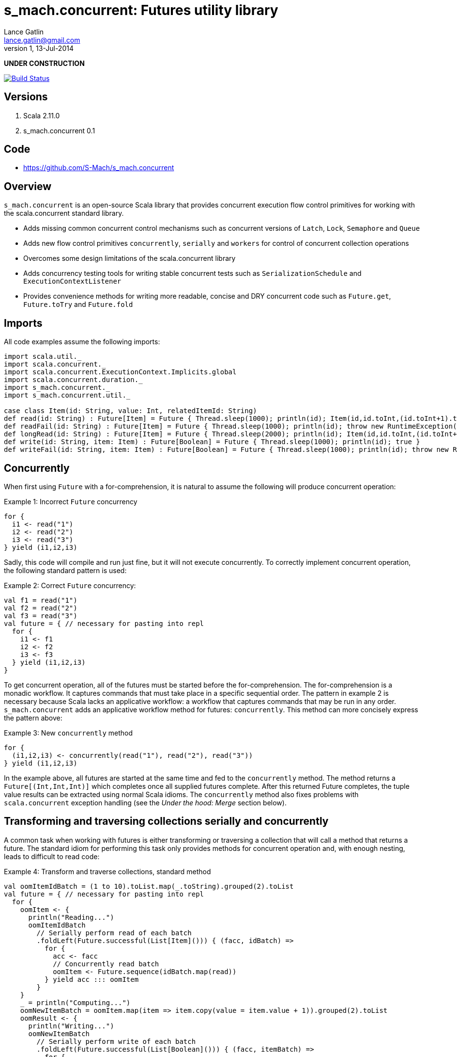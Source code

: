 s_mach.concurrent: Futures utility library
==========================================
Lance Gatlin <lance.gatlin@gmail.com>
v1,13-Jul-2014
:blogpost-status: unpublished
:blogpost-categories: s_mach, scala


*UNDER CONSTRUCTION*

image::https://travis-ci.org/S-Mach/s_mach.concurrent.svg[Build Status, link="https://travis-ci.org/S-Mach/s_mach.concurrent"] image::https://coveralls.io/repos/S-Mach/s_mach.concurrent/badge.png[Test Coverage,link="https://coveralls.io/r/S-Mach/s_mach.concurrent"]

== Versions
1. Scala 2.11.0
2. s_mach.concurrent 0.1

== Code
* https://github.com/S-Mach/s_mach.concurrent

== Overview
+s_mach.concurrent+ is an open-source Scala library that provides concurrent 
execution flow control primitives for working with the scala.concurrent standard
library. 

* Adds missing common concurrent control mechanisms such as concurrent versions of +Latch+, +Lock+, +Semaphore+ and +Queue+
* Adds new flow control primitives +concurrently+, +serially+ and +workers+ for control of concurrent collection operations
* Overcomes some design limitations of the scala.concurrent library
* Adds concurrency testing tools for writing stable concurrent tests such as +SerializationSchedule+ and +ExecutionContextListener+
* Provides convenience methods for writing more readable, concise and DRY concurrent code such as +Future.get+, +Future.toTry+ and +Future.fold+

== Imports
All code examples assume the following imports:
[source,scala,numbered]
----
import scala.util._
import scala.concurrent._
import scala.concurrent.ExecutionContext.Implicits.global
import scala.concurrent.duration._
import s_mach.concurrent._
import s_mach.concurrent.util._

case class Item(id: String, value: Int, relatedItemId: String)
def read(id: String) : Future[Item] = Future { Thread.sleep(1000); println(id); Item(id,id.toInt,(id.toInt+1).toString) }
def readFail(id: String) : Future[Item] = Future { Thread.sleep(1000); println(id); throw new RuntimeException(id.toString) }
def longRead(id: String) : Future[Item] = Future { Thread.sleep(2000); println(id); Item(id,id.toInt,(id.toInt+1).toString) }
def write(id: String, item: Item) : Future[Boolean] = Future { Thread.sleep(1000); println(id); true }
def writeFail(id: String, item: Item) : Future[Boolean] = Future { Thread.sleep(1000); println(id); throw new RuntimeException(id.toString) }
----

== Concurrently
When first using +Future+ with a for-comprehension, it is natural to assume the following will produce concurrent
operation:

.Example 1: Incorrect +Future+ concurrency
[source,scala,numbered]
----
for {
  i1 <- read("1")
  i2 <- read("2")
  i3 <- read("3")
} yield (i1,i2,i3)
----

Sadly, this code will compile and run just fine, but it will not execute concurrently. To correctly implement concurrent
operation, the following standard pattern is used:

.Example 2: Correct +Future+ concurrency:
[source,scala,numbered]
----
val f1 = read("1")
val f2 = read("2")
val f3 = read("3")
val future = { // necessary for pasting into repl
  for {
    i1 <- f1
    i2 <- f2
    i3 <- f3
  } yield (i1,i2,i3)
}
----

To get concurrent operation, all of the futures must be started before the for-comprehension. The for-comprehension is a
monadic workflow. It captures commands that must take place in a specific sequential order. The pattern in example 2 is
necessary because Scala lacks an applicative workflow: a workflow that captures commands that may be run in any order.
+s_mach.concurrent+ adds an applicative workflow method for futures: +concurrently+. This method can more concisely express
the pattern above:

.Example 3: New +concurrently+ method
[source,scala,numbered]
----
for {
  (i1,i2,i3) <- concurrently(read("1"), read("2"), read("3"))
} yield (i1,i2,i3)
----

In the example above, all futures are started at the same time and fed to the +concurrently+ method. The method returns
a +Future[(Int,Int,Int)]+ which completes once all supplied futures complete. After this returned Future completes, the
tuple value results can be extracted using normal Scala idioms. The +concurrently+ method also fixes problems with
+scala.concurrent+ exception handling (see the 'Under the hood: Merge' section below).

== Transforming and traversing collections serially and concurrently
A common task when working with futures is either transforming or traversing a collection that will call a method that
returns a future. The standard idiom for performing this task only provides methods for concurrent operation and, with
enough nesting, leads to difficult to read code:

.Example 4: Transform and traverse collections, standard method
[source,scala,numbered]
----
val oomItemIdBatch = (1 to 10).toList.map(_.toString).grouped(2).toList
val future = { // necessary for pasting into repl
  for {
    oomItem <- {
      println("Reading...")
      oomItemIdBatch
        // Serially perform read of each batch
        .foldLeft(Future.successful(List[Item]())) { (facc, idBatch) =>
          for {
            acc <- facc
            // Concurrently read batch
            oomItem <- Future.sequence(idBatch.map(read))
          } yield acc ::: oomItem
        }
    }
    _ = println("Computing...")
    oomNewItemBatch = oomItem.map(item => item.copy(value = item.value + 1)).grouped(2).toList
    oomResult <- {
      println("Writing...")
      oomNewItemBatch
        // Serially perform write of each batch
        .foldLeft(Future.successful(List[Boolean]())) { (facc, itemBatch) =>
          for {
            acc <- facc
            // Concurrently write batch
            oomResult <- Future.sequence(itemBatch.map(item => write(item.id, item)))
          } yield acc ::: oomResult
        }
    }
  } yield oomResult.forall(_ == true)
}
----

The same code, rewritten using +s_mach.concurrent+:

.Example 5: Using +s_mach.concurrent+ to serially or concurrently transform and traverse collections:
[source,scala,numbered]
----
val oomItemIdBatch = (1 to 10).toList.map(_.toString).grouped(2).toList
val future = { // necessary for pasting into repl
  for {
    oomItem <- {
      println("Reading...")
      oomItemIdBatch.serially.flatMap(_.concurrently.map(read))
    }
    _ = println("Computing...")
    oomNewItemBatch = oomItem.map(item => item.copy(value = item.value + 1)).grouped(10).toVector
    oomResult <- {
      println("Writing...")
      oomNewItemBatch.serially.flatMap(_.concurrently.map(item => write(item.id, item)))
    }
  } yield oomResult.forall(_ == true)
}
----

== Transforming and traversing collections using workers

.Example 6: Using +s_mach.concurrent+ workers to transform and traverse collections:
[source,scala,numbered]
----
val oomItemIdBatch = (1 to 10).toList.map(_.toString).grouped(2).toList
val future = { // necessary for pasting into repl
  for {
    oomItem <- {
      println("Reading...")
      oomItemIdBatch.workers(2).flatMap(_.workers(4).map(read))
    }
    _ = println("Computing...")
    oomNewItemBatch = oomItem.map(item => item.copy(value = item.value + 1)).grouped(10).toVector
    oomResult <- {
      println("Writing...")
      oomNewItemBatch.workers(2).flatMap(_.workers(4).map(item => write(item.id, item)))
    }
  } yield oomResult.forall(_ == true)
}
----


== Under the hood: +Merge+ method
Powering both the general +concurrently+ method and the collection +.concurrently.map+, +.concurrently.flatMap+ and
+.concurrently.foreach+ methods are the +merge+ and +flatMerge+ methods. The +merge+ method performs the same
function as +Future.sequence+ (it calls +Future.sequence+ internally) but it ensures that the returned future completes
immediately after an exception occurs in any of the futures. Because +Future.sequence+ waits on all futures in left
to right order before completing, an exception thrown at the beginning of the computation by a future at the
far right will not be detected until after all other futures have completed. For long running computations, this can
mean a significant amount of wasted time waiting on futures to complete whose results will be discarded. Also, while
the scala parallel collections correctly handle multiple concurrent exceptions, +Future.sequence+ only returns the
first exception encountered. In +Future.sequence+, all further exceptions past the first are discarded. The +merge+ and
+flatMerge+ methods fixes these problems by throwing +ConcurrentThrowable+. +ConcurrentThrowable+ has
a member method to access both the first exception thrown and a future of all exceptions thrown during the
computation.

.Example 7: +Future.sequence+ gets stuck waiting on longRead to complete and only returns the first exception:
[source,scala,numbered]
----
scala> val t = Future.sequence(Vector(longRead("1"),readFail("2"),readFail("3"),read("4"))).getTry
3
4
2
1
t: scala.util.Try[scala.collection.immutable.Vector[Item]] = Failure(java.lang.RuntimeException: 2)

scala>
----

.Example 8: +merge+ method fails immediately on the first exception and throws +ConcurrentThrowable+, which can retrieve all exceptions:
[source,scala,numbered]
----
scala> val t = Vector(longRead("1"),readFail("2"),readFail("3"),read("4")).merge.getTry
2
t: scala.util.Try[scala.collection.immutable.Vector[Item]] = Failure(ConcurrentThrowable(java.lang.RuntimeException: 2))
3

scala> 4
1

scala> val allFailures = t.failed.get.asInstanceOf[ConcurrentThrowable].futAllFailure.get
allFailures: Vector[Throwable] = Vector(java.lang.RuntimeException: 2, java.lang.RuntimeException: 3)
----
== Concurrent Semaphore
TODO

.Example 9: Semaphore
[source,scala,numbered]
----
val s = Semaphore(10)

val promise = Promise[Int]()

val f1 = s.acquire(10) { () => println(1);promise.future }
val f2 = s.acquire(8) { () => println(2);Thread.sleep(1000);2.future }
val f3 = s.acquire(2) { () => println(3);Thread.sleep(1000);3.future }
val f4 = s.acquire(1) { () => println(4);4.future }

promise.success(1)
----

== Concurrent Lock
TODO

.Example 9: Lock
[source,scala,numbered]
----
val lock = Lock()

val promise = Promise[Int]()
val f1 = lock { () => println("1");promise.future }
val f2 = lock { () => println("2");2.future }
val f3 = lock { () => println("3");3.future }

promise.success(1)
----
[source,scala,numbered]
----
scala> :paste
// Entering paste mode (ctrl-D to finish)

val lock = Lock()

val promise = Promise[Int]()
val f1 = lock { () => println(1);promise.future }
val f2 = lock { () => println(2);2.future }
val f3 = lock { () => println(3);3.future }


// Exiting paste mode, now interpreting.

1
lock: s_mach.concurrent.util.Lock = s_mach.concurrent.util.Lock$LockImpl@2578c32a
promise: scala.concurrent.Promise[Int] = scala.concurrent.impl.Promise$DefaultPromise@1b550d9e
f1: scala.concurrent.Future[Int] = scala.concurrent.impl.Promise$DefaultPromise@1b550d9e
f2: scala.concurrent.Future[Int] = scala.concurrent.impl.Promise$DefaultPromise@6cf10e16
f3: scala.concurrent.Future[Int] = scala.concurrent.impl.Promise$DefaultPromise@45d3fe3a

scala> promise.success(1)
2
res2: promise.type = scala.concurrent.impl.Promise$DefaultPromise@37af4505
3
----


== ConcurrentQueue
+s_mach.concurrent+ provides a basic concurrent queue trait +ConcurrentQueue+ that allows for asynchronous buffering
operations, including operations on collections of items. Currently only one implementation, +ConcurrentListQueue+ is
provided.

.Example 11: ConcurrentListQue
[source,scala,numbered]
----
val q = new ConcurrentListQueue[String]()

// Completes when input is available
val f1 = q.poll()
f1 foreach println

// Completes the future above
q.offer("some input")

// Complete when all input is available
val f2 = q.poll(3)
f2 foreach println

// Completes the future above
q.offer("input1")
q.offer(List("input2","input3","input4"))

// If input is available now, future completes immediately:
q.poll() foreach println

----

== Utility methods
+s_mach.concurrent+ provides a few utility methods for writing more concise and DRY code when working with +Future+:

.Example 12: Utility methods
[source,scala,numbered]
----
val fr : Future[Item] = read("1")

// Convert a Future[A] to Future[Try[A]] that always succeeds
val tt : Future[Try[Item]] = fr.toTry

// Convert a Future[A] to a Future[X] that always succeeds
val f : Future[String] = fr.fold({ i:Item => i.id.toString }, { t:Throwable => t.toString})

// Convert a Future[A] to a Future[Future[X]] that is flattened to Future[X] and that always succeeds
val f : Future[String] = fr.flatFold(
  { i:Item => Future.successful(i.id.toString) },
  { t:Throwable => Future.successful(t.toString) }
)

// Throw away the result, but ensure exceptions are reported to ExecutionContext.reportFailure
fr.discard
----

== Sugar methods
+s_mach.concurrent+ also provides a number of syntatic-sugar methods for writing more concise and DRY code when working with
+Future+:

.Example 13: Sugar methods
[source,scala,numbered]
----
val vf = Vector(read("1"), read("2"), read("3"))
val fr = read("4")

// Future.sequence(vf)
val fv : Future[Vector[Item] = vf.sequence

// Await.result(fr, Duration.Inf)
val g : Item = fr.get

// Await.result(fr, 5.seconds)
val g : Int = fr.get(5.seconds)

// Await.ready(fr, Duration.Inf).value.get
val gt : Future[Try[Int]] = fr.getTry

// Await.ready(fr, Duration.Inf).value.get
val gt : Future[Try[Int]] = fr.getTry(5.seconds)
----
